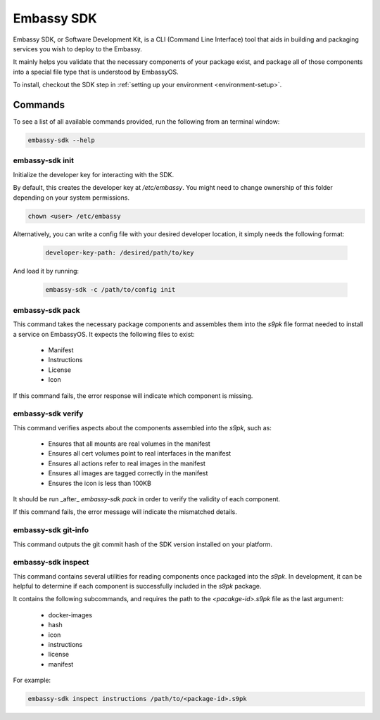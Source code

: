 .. _sdk:

===========
Embassy SDK
===========

Embassy SDK, or Software Development Kit, is a CLI (Command Line Interface) tool that aids in building and packaging services you wish to deploy to the Embassy.

It mainly helps you validate that the necessary components of your package exist, and package all of those components into a special file type that is understood by EmbassyOS.

To install, checkout the SDK step in :ref:`setting up your environment <environment-setup>`.

Commands
========

To see a list of all available commands provided, run the following from an terminal window:

.. code:: bash

    embassy-sdk --help


embassy-sdk init
----------------

Initialize the developer key for interacting with the SDK.

By default, this creates the developer key at `/etc/embassy`. You might need to change ownership of this folder depending on your system permissions.

.. code:: bash

    chown <user> /etc/embassy

Alternatively, you can write a config file with your desired developer location, it simply needs the following format:

    .. code:: yaml

        developer-key-path: /desired/path/to/key

And load it by running:

    .. code:: bash

        embassy-sdk -c /path/to/config init


embassy-sdk pack
----------------

This command takes the necessary package components and assembles them into the `s9pk` file format needed to install a service on EmbassyOS. It expects the following files to exist:

    - Manifest
    - Instructions
    - License
    - Icon

If this command fails, the error response will indicate which component is missing.

embassy-sdk verify
-------------------

This command verifies aspects about the components assembled into the `s9pk`, such as:

    - Ensures that all mounts are real volumes in the manifest
    - Ensures all cert volumes point to real interfaces in the manifest
    - Ensures all actions refer to real images in the manifest
    - Ensures all images are tagged correctly in the manifest
    - Ensures the icon is less than 100KB

It should be run _after_ `embassy-sdk pack` in order to verify the validity of each component.

If this command fails, the error message will indicate the mismatched details.

embassy-sdk git-info
--------------------

This command outputs the git commit hash of the SDK version installed on your platform.

embassy-sdk inspect
-------------------

This command contains several utilities for reading components once packaged into the `s9pk`. In development, it can be helpful to determine if each component is successfully included in the `s9pk` package.

It contains the following subcommands, and requires the path to the `<pacakge-id>.s9pk` file as the last argument:

    - docker-images
    - hash
    - icon
    - instructions
    - license
    - manifest

For example:

.. code:: bash

    embassy-sdk inspect instructions /path/to/<package-id>.s9pk
